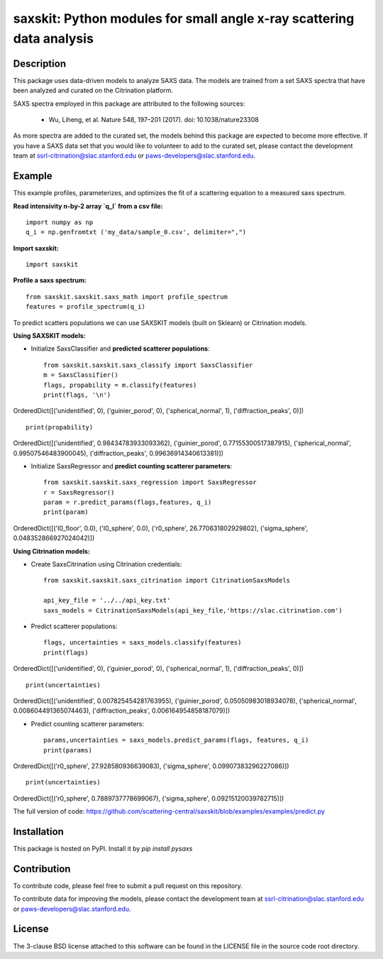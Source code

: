 saxskit: Python modules for small angle x-ray scattering data analysis 
======================================================================


Description
-----------

This package uses data-driven models to analyze SAXS data.
The models are trained from a set SAXS spectra
that have been analyzed and curated on the Citrination platform.

SAXS spectra employed in this package 
are attributed to the following sources:

 - Wu, Liheng, et al. Nature 548, 197–201 (2017). doi: 10.1038/nature23308

As more spectra are added to the curated set, 
the models behind this package are expected to become more effective.
If you have a SAXS data set that you would like to volunteer
to add to the curated set, 
please contact the development team at
ssrl-citrination@slac.stanford.edu or paws-developers@slac.stanford.edu.


Example
-------

This example profiles, parameterizes, 
and optimizes the fit of a scattering equation
to a measured saxs spectrum.

**Read intensivity n-by-2 array `q_I` from a csv file:** ::

    import numpy as np
    q_i = np.genfromtxt ('my_data/sample_0.csv', delimiter=",")


**Import saxskit:** ::

    import saxskit

**Profile a saxs spectrum:** ::

    from saxskit.saxskit.saxs_math import profile_spectrum
    features = profile_spectrum(q_i)
To predict scatters populations we can use SAXSKIT models (built on Sklearn) or Citrination models.

**Using SAXSKIT models:**

* Initialize SaxsClassifier and **predicted scatterer populations**: ::

    from saxskit.saxskit.saxs_classify import SaxsClassifier
    m = SaxsClassifier()
    flags, propability = m.classify(features)
    print(flags, '\n')

OrderedDict([('unidentified', 0), ('guinier_porod', 0), ('spherical_normal', 1), ('diffraction_peaks', 0)])  ::

    print(propability)

OrderedDict([('unidentified', 0.98434783933093362), ('guinier_porod', 0.77155300517387915), ('spherical_normal', 0.99507546483900045), ('diffraction_peaks', 0.99636914340613381)])


* Initialize SaxsRegressor and **predict counting scatterer parameters**: ::

    from saxskit.saxskit.saxs_regression import SaxsRegressor
    r = SaxsRegressor()
    param = r.predict_params(flags,features, q_i)
    print(param)

OrderedDict([('I0_floor', 0.0), ('I0_sphere', 0.0), ('r0_sphere', 26.770631802929802), ('sigma_sphere', 0.048352866927024042)])


**Using Citrination models:**

*  Create SaxsCitrination using Citrination credentials: ::

    from saxskit.saxskit.saxs_citrination import CitrinationSaxsModels

    api_key_file = '../../api_key.txt'
    saxs_models = CitrinationSaxsModels(api_key_file,'https://slac.citrination.com')

* Predict scatterer populations::

    flags, uncertainties = saxs_models.classify(features)
    print(flags)

OrderedDict([('unidentified', 0), ('guinier_porod', 0), ('spherical_normal', 1), ('diffraction_peaks', 0)]) ::

    print(uncertainties)

OrderedDict([('unidentified', 0.007825454281763955), ('guinier_porod', 0.05050983018934078), ('spherical_normal', 0.008604491365074463), ('diffraction_peaks', 0.006164954858187079)])

* Predict counting scatterer parameters: ::

    params,uncertainties = saxs_models.predict_params(flags, features, q_i)
    print(params)

OrderedDict([('r0_sphere', 27.928580936639083), ('sigma_sphere', 0.09907383296227086)]) ::

    print(uncertainties)

OrderedDict([('r0_sphere', 0.7889737778699067), ('sigma_sphere', 0.09215120039782715)])

The full version of code:
https://github.com/scattering-central/saxskit/blob/examples/examples/predict.py

Installation
------------

This package is hosted on PyPI. Install it by `pip install pysaxs`


Contribution
------------

To contribute code, please feel free to submit a pull request on this repository.

To contribute data for improving the models,
please contact the development team at
ssrl-citrination@slac.stanford.edu or paws-developers@slac.stanford.edu.


License
-------

The 3-clause BSD license attached to this software 
can be found in the LICENSE file 
in the source code root directory.

